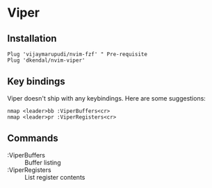 * Viper

** Installation
   
   #+begin_src vimrc
     Plug 'vijaymarupudi/nvim-fzf' " Pre-requisite
     Plug 'dkendal/nvim-viper'
   #+end_src
   

** Key bindings
   Viper doesn't ship with any keybindings. Here are some suggestions:

   #+begin_src vimrc
     nmap <leader>bb :ViperBuffers<cr>
     nmap <leader>pr :ViperRegisters<cr>
   #+end_src
   

** Commands
 - :ViperBuffers :: Buffer listing
 - :ViperRegisters :: List register contents
